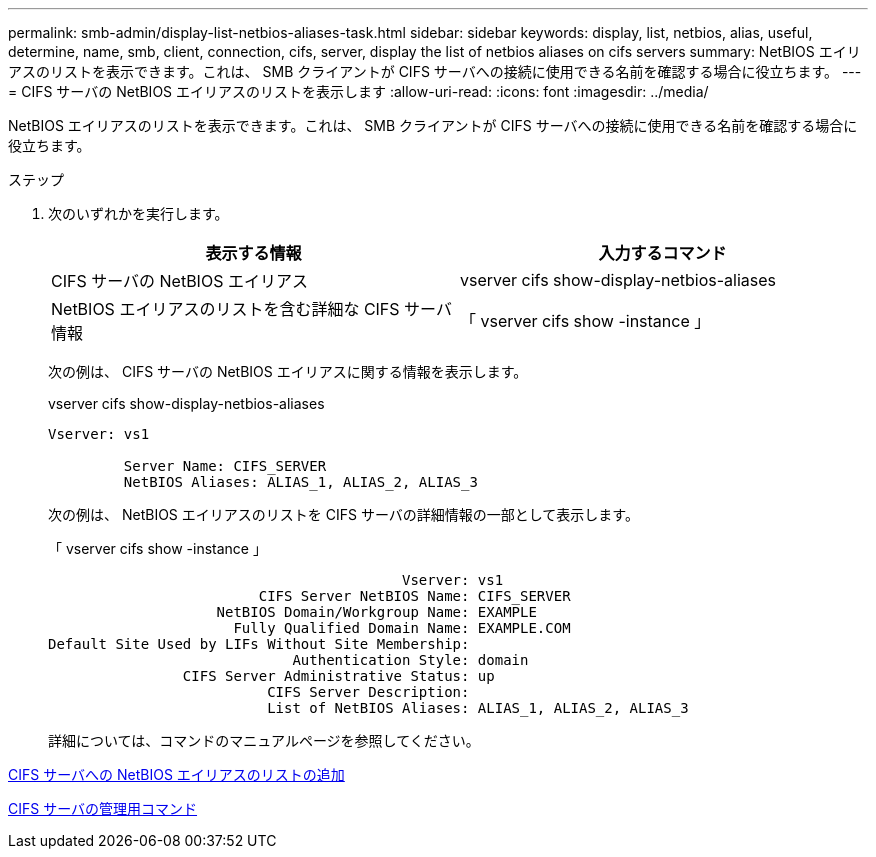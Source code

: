 ---
permalink: smb-admin/display-list-netbios-aliases-task.html 
sidebar: sidebar 
keywords: display, list, netbios, alias, useful, determine, name, smb, client, connection, cifs, server, display the list of netbios aliases on cifs servers 
summary: NetBIOS エイリアスのリストを表示できます。これは、 SMB クライアントが CIFS サーバへの接続に使用できる名前を確認する場合に役立ちます。 
---
= CIFS サーバの NetBIOS エイリアスのリストを表示します
:allow-uri-read: 
:icons: font
:imagesdir: ../media/


[role="lead"]
NetBIOS エイリアスのリストを表示できます。これは、 SMB クライアントが CIFS サーバへの接続に使用できる名前を確認する場合に役立ちます。

.ステップ
. 次のいずれかを実行します。
+
|===
| 表示する情報 | 入力するコマンド 


 a| 
CIFS サーバの NetBIOS エイリアス
 a| 
vserver cifs show-display-netbios-aliases



 a| 
NetBIOS エイリアスのリストを含む詳細な CIFS サーバ情報
 a| 
「 vserver cifs show -instance 」

|===
+
次の例は、 CIFS サーバの NetBIOS エイリアスに関する情報を表示します。

+
vserver cifs show-display-netbios-aliases

+
[listing]
----
Vserver: vs1

         Server Name: CIFS_SERVER
         NetBIOS Aliases: ALIAS_1, ALIAS_2, ALIAS_3
----
+
次の例は、 NetBIOS エイリアスのリストを CIFS サーバの詳細情報の一部として表示します。

+
「 vserver cifs show -instance 」

+
[listing]
----

                                          Vserver: vs1
                         CIFS Server NetBIOS Name: CIFS_SERVER
                    NetBIOS Domain/Workgroup Name: EXAMPLE
                      Fully Qualified Domain Name: EXAMPLE.COM
Default Site Used by LIFs Without Site Membership:
                             Authentication Style: domain
                CIFS Server Administrative Status: up
                          CIFS Server Description:
                          List of NetBIOS Aliases: ALIAS_1, ALIAS_2, ALIAS_3
----
+
詳細については、コマンドのマニュアルページを参照してください。



xref:add-list-netbios-aliases-server-task.adoc[CIFS サーバへの NetBIOS エイリアスのリストの追加]

xref:commands-manage-servers-reference.adoc[CIFS サーバの管理用コマンド]
